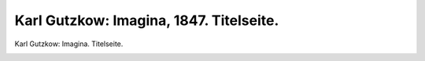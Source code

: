Karl Gutzkow: Imagina, 1847. Titelseite.
========================================

Karl Gutzkow: Imagina. Titelseite.

.. image:: FIma47-small.jpg
   :alt:

.. rst-class:: source

  (Aus: Urania. Taschenbuch auf das Jahr 1847. N.F. Jg. 9. Leipzig: Brockhaus, 1847.)
